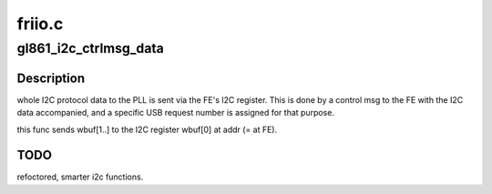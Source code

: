 .. -*- coding: utf-8; mode: rst -*-

=======
friio.c
=======



.. _xref_gl861_i2c_ctrlmsg_data:

gl861_i2c_ctrlmsg_data
======================

.. c:function:: int gl861_i2c_ctrlmsg_data (struct dvb_usb_device * d, u8 addr, u8 * wbuf, u16 wlen, u8 * rbuf, u16 rlen)

    

    :param struct dvb_usb_device * d:

        _undescribed_

    :param u8 addr:

        _undescribed_

    :param u8 * wbuf:

        _undescribed_

    :param u16 wlen:

        _undescribed_

    :param u8 * rbuf:

        _undescribed_

    :param u16 rlen:

        _undescribed_



Description
-----------

whole I2C protocol data to the PLL is sent via the FE's I2C register.
This is done by a control msg to the FE with the I2C data accompanied, and
a specific USB request number is assigned for that purpose.


this func sends wbuf[1..] to the I2C register wbuf[0] at addr (= at FE).



TODO
----

refoctored, smarter i2c functions.


